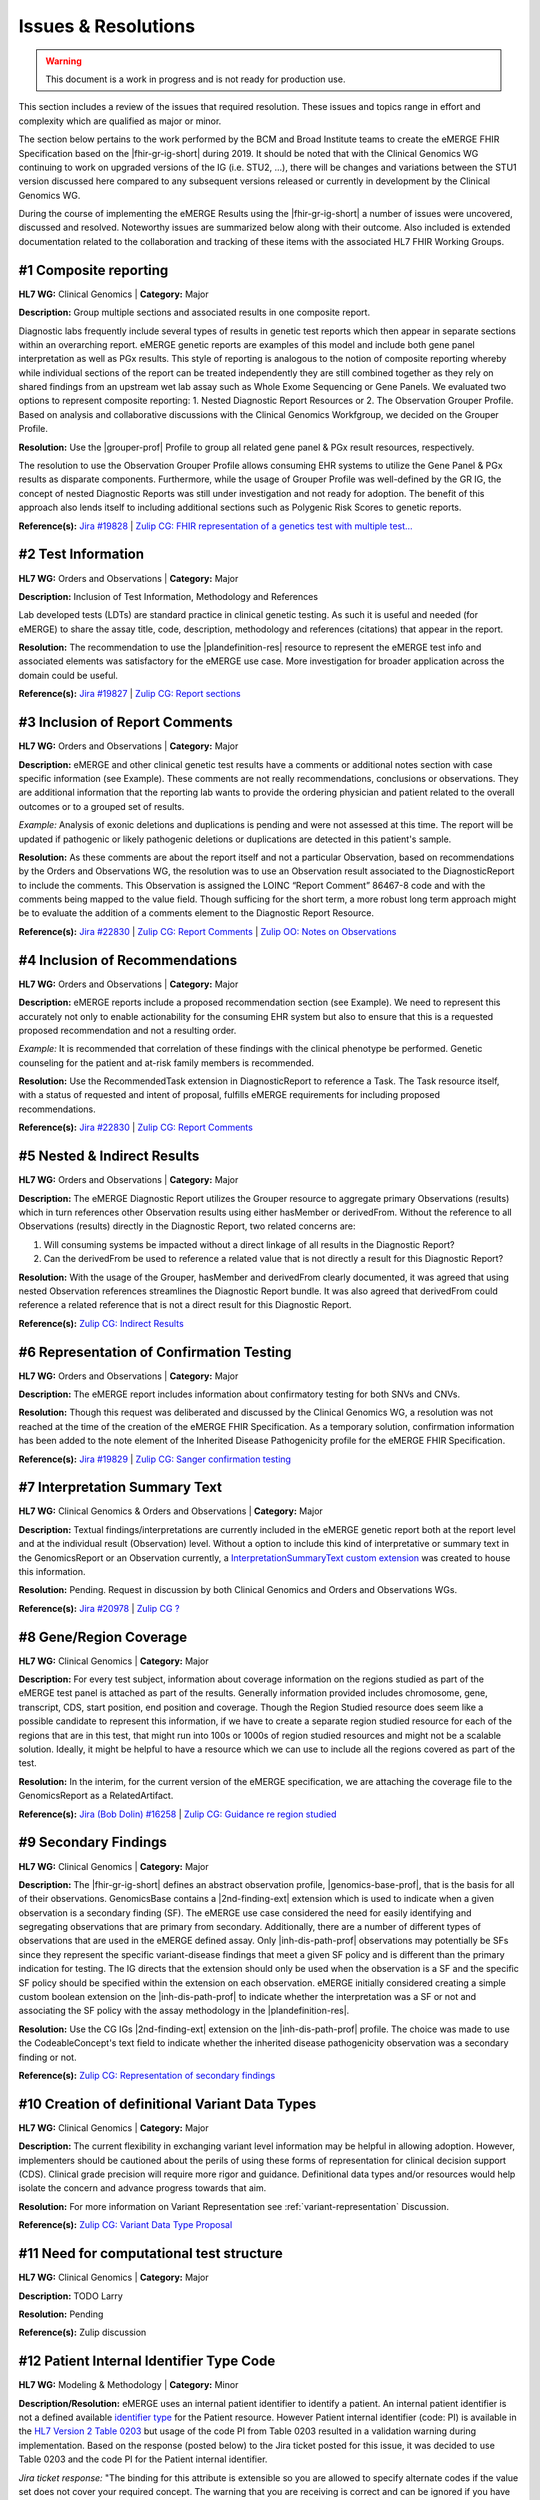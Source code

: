 .. _issues-and-resolutions:

Issues & Resolutions
====================

.. Warning::
    This document is a work in progress and is not ready for production use.

This section includes a review of the issues that required resolution. These issues and topics range in effort and complexity which are qualified as major or minor.

The section below pertains to the work performed by the BCM and Broad Institute teams to create the eMERGE FHIR Specification based on the |fhir-gr-ig-short| during 2019. It should be noted that with the Clinical Genomics WG continuing to work on upgraded versions of the IG (i.e. STU2, ...), there will be changes and variations between the STU1 version discussed here compared to any subsequent versions released or currently in development by the Clinical Genomics WG.

During the course of implementing the eMERGE Results using the |fhir-gr-ig-short| a number of issues were uncovered, discussed and resolved. Noteworthy issues are summarized below along with their outcome. Also included is extended documentation related to the collaboration and tracking of these items with the associated HL7 FHIR Working Groups.

.. _issue-composite-reporting:

#1 Composite reporting
----------------------
**HL7 WG:** Clinical Genomics | **Category:** Major

**Description:** Group multiple sections and associated results in one composite report.

Diagnostic labs frequently include several types of results in genetic test reports which then appear in separate sections within an overarching report. eMERGE genetic reports are examples of this model and include both gene panel interpretation as well as PGx results. This style of reporting is analogous to the notion of composite reporting whereby while individual sections of the report can be treated independently they are still combined together as they rely on shared findings from an upstream wet lab assay such as Whole Exome Sequencing or Gene Panels. We evaluated two options to represent composite reporting:  1. Nested Diagnostic Report Resources or 2. The Observation Grouper Profile. Based on analysis and collaborative discussions with the Clinical Genomics Workfgroup, we decided on the Grouper Profile. 


**Resolution:**
Use the |grouper-prof| Profile to group all related gene panel & PGx result resources, respectively. 

The resolution to use the Observation Grouper Profile allows consuming EHR systems to utilize the Gene Panel & PGx results as disparate components. Furthermore, while the usage of Grouper Profile was well-defined by the GR IG, the concept of nested Diagnostic Reports was still under investigation and not ready for adoption. The benefit of this approach also lends itself to including additional sections such as Polygenic Risk Scores to genetic reports.


**Reference(s):** `Jira #19828  <https://jira.hl7.org/browse/FHIR-19828?filter=-2>`_ | `Zulip CG: FHIR representation of a genetics test with multiple test... <https://chat.fhir.org/#narrow/stream/189875-genomics-.2F.20eMerge.20Pilot/topic/FHIR.20representation.20of.20a.20genetics.20test.20with.20multiple.20test.2E.2E.2E>`_

.. _issue-test-information:

#2 Test Information
-------------------
**HL7 WG:** Orders and Observations | **Category:** Major

**Description:** Inclusion of Test Information, Methodology and References

Lab developed tests (LDTs) are standard practice in clinical genetic testing. As such it is useful and needed (for eMERGE) to share the assay title, code, description, methodology and references (citations) that appear in the report.

**Resolution:**
The recommendation to use the |plandefinition-res| resource to represent the eMERGE test info and associated elements was satisfactory for the eMERGE use case. More investigation for broader application across the domain could be useful.

**Reference(s):** `Jira #19827 <https://jira.hl7.org/browse/FHIR-19827?filter=-2>`_ | `Zulip CG: Report sections <https://chat.fhir.org/#narrow/stream/189875-genomics-.2F.20eMerge.20Pilot/topic/Report.20Sections>`_

.. _issue-report-comments:

#3 Inclusion of Report Comments
-------------------------------
**HL7 WG:** Orders and Observations | **Category:** Major

**Description:**
eMERGE and other clinical genetic test results have a comments or additional notes section with case specific information (see Example). These comments are not really recommendations, conclusions or observations. They are additional information that the reporting lab wants to provide the ordering physician and patient related to the overall outcomes or to a grouped set of results.

*Example:*
Analysis of exonic deletions and duplications is pending and were not assessed at this time. The report will be updated if pathogenic or likely pathogenic deletions or duplications are detected in this patient's sample.

**Resolution:**
As these comments are about the report itself and not a particular Observation, based on recommendations by the Orders and Observations WG, the resolution was to use an Observation result associated to the DiagnosticReport to include the comments. This Observation is assigned the LOINC “Report Comment” 86467-8 code and with the comments being mapped to the value field. Though sufficing for the short term, a more robust long term approach might be to evaluate the addition of a comments element to the Diagnostic Report Resource.

**Reference(s):** `Jira #22830 <https://jira.hl7.org/browse/FHIR-22830?filter=-2>`_ | `Zulip CG: Report Comments  <https://chat.fhir.org/#narrow/stream/189875-genomics-.2F.20eMerge.20Pilot/topic/Report.20Comments>`_ | `Zulip OO: Notes on Observations <https://chat.fhir.org/#narrow/stream/179256-Orders-and.20Observation.20WG/topic/Notes.20on.20Observations.20and.20DR/near/173777260>`_

.. _issue-recommendations:

#4 Inclusion of Recommendations
-------------------------------
**HL7 WG:** Orders and Observations | **Category:** Major

**Description:**
eMERGE reports include a proposed recommendation section (see Example).  We need to represent this accurately not only to enable actionability for the consuming EHR system but also to ensure that this is a requested proposed recommendation and not a resulting order.

*Example:* It is recommended that correlation of these findings with the clinical phenotype be performed. Genetic counseling for the patient and at-risk family members is recommended.

**Resolution:**
Use the RecommendedTask extension in DiagnosticReport to reference a Task. The Task resource itself, with a status of requested and intent of proposal, fulfills eMERGE requirements for including proposed recommendations.

**Reference(s):** `Jira #22830 <https://jira.hl7.org/browse/FHIR-22830?filter=-2>`_ | `Zulip CG: Report Comments <https://chat.fhir.org/#narrow/stream/189875-genomics-.2F.20eMerge.20Pilot/topic/Report.20Comments>`_

.. _issue-nested-results:

#5 Nested & Indirect Results
----------------------------
**HL7 WG:** Orders and Observations | **Category:** Major

**Description:**
The eMERGE Diagnostic Report utilizes the Grouper resource to aggregate primary Observations (results) which in turn references other Observation results using either hasMember or derivedFrom. Without the reference to all Observations (results) directly in the Diagnostic Report, two related concerns are:

1. Will consuming systems be impacted without a direct linkage of all results in the Diagnostic Report?
2. Can the derivedFrom be used to reference a related value that is not directly a result for this Diagnostic Report?

**Resolution:**
With the usage of the Grouper, hasMember and derivedFrom clearly documented, it was agreed that using nested Observation references streamlines the Diagnostic Report bundle. It was also agreed that derivedFrom could reference a related reference that is not a direct result for this Diagnostic Report.

**Reference(s):** `Zulip CG: Indirect Results <https://chat.fhir.org/#narrow/stream/189875-genomics-.2F.20eMerge.20Pilot/topic/Indirect.20Results>`_

.. _issue-confirmation-testing:

#6 Representation of Confirmation Testing
-----------------------------------------
**HL7 WG:** Orders and Observations | **Category:** Major

**Description:**
The eMERGE report includes information about confirmatory testing for both SNVs and CNVs.

**Resolution:**
Though this request was deliberated and discussed by the Clinical Genomics WG, a resolution was not reached at the time of the creation of the eMERGE FHIR Specification. As a temporary solution, confirmation information has been added to the note element of the Inherited Disease Pathogenicity profile for the eMERGE FHIR Specification.

**Reference(s):** `Jira #19829 <https://jira.hl7.org/browse/FHIR-19829?filter=-2>`_ | `Zulip CG: Sanger confirmation testing <https://chat.fhir.org/#narrow/stream/179197-genomics/topic/Sanger.20confirmation.2Ftesting>`_

.. _issue-interp-summary-text:

#7  Interpretation Summary Text
-------------------------------
**HL7 WG:** Clinical Genomics & Orders and Observations | **Category:** Major

**Description:**
Textual findings/interpretations are currently included in the eMERGE genetic report both at the report level and at the individual result (Observation) level. Without a  option to include this kind of interpretative or summary text in the GenomicsReport or an Observation currently, a `InterpretationSummaryText custom extension <https://simplifier.net/emergefhirextensionresources/interpretationsummarytext>`_ was created to house this information.

**Resolution:**
Pending. Request in discussion by both Clinical Genomics and Orders and Observations WGs.

**Reference(s):** `Jira #20978 <https://jira.hl7.org/browse/FHIR-20978?filter=-2>`_ | `Zulip CG ? <https://chat.fhir.org/#narrow/stream/189875-genomics-.2F.20eMerge.20Pilot/search/summary>`_

.. _issue-region-coverage:

#8  Gene/Region Coverage
------------------------
**HL7 WG:** Clinical Genomics | **Category:** Major

**Description:**
For every test subject, information about coverage information on the regions studied as part of the eMERGE test panel is attached as part of the results. Generally information provided includes chromosome, gene, transcript, CDS, start position, end position and coverage. Though the Region Studied resource does seem like a possible candidate to represent this information, if we have to create a separate region studied resource for each of the regions that are in this test, that might run into 100s or 1000s of region studied resources and might not be a scalable solution. Ideally, it might be helpful to have a resource which we can use to include all the regions covered as part of the test.

**Resolution:**
In the interim, for the current version of the eMERGE specification, we are attaching the coverage file to the GenomicsReport as a RelatedArtifact.

**Reference(s):** `Jira (Bob Dolin) #16258 <https://jira.hl7.org/browse/FHIR-16258?jql=text%20~%20%22gene%20coverage%22>`_ | `Zulip CG: Guidance re region studied <https://chat.fhir.org/#narrow/stream/189875-genomics-.2F.20eMerge.20Pilot/topic/Guidance.20re.20region.20studied>`_

.. _issue-secondary-findings:

#9  Secondary Findings
----------------------
**HL7 WG:** Clinical Genomics | **Category:** Major

**Description:**
The |fhir-gr-ig-short| defines an abstract observation profile, |genomics-base-prof|, that is the basis for all of their observations. GenomicsBase contains a |2nd-finding-ext| extension which is used to indicate when a given observation is a secondary finding (SF). The eMERGE use case considered the need for easily identifying and segregating observations that are primary from secondary. Additionally, there are a number of different types of observations that are used in the eMERGE defined assay. Only |inh-dis-path-prof| observations may potentially be SFs since they represent the specific variant-disease findings that meet a given SF policy and is different than the primary indication for testing. The IG directs that the extension should only be used when the observation is a SF and the specific SF policy should be specified within the extension on each observation. eMERGE initially considered creating a simple custom boolean extension on the |inh-dis-path-prof| to indicate whether the interpretation was a SF or not and associating the SF policy with the assay methodology in the |plandefinition-res|.

**Resolution:**
Use the CG IGs |2nd-finding-ext| extension on the |inh-dis-path-prof| profile. The choice was made to use the CodeableConcept's text field to indicate whether the inherited disease pathogenicity observation was a secondary finding or not.

**Reference(s):**  `Zulip CG: Representation of secondary findings <https://chat.fhir.org/#narrow/stream/179197-genomics/topic/Representation.20of.20secondary.20findings>`_

.. _issue-variant-types:

#10 Creation of definitional Variant Data Types
-----------------------------------------------
**HL7 WG:** Clinical Genomics | **Category:** Major

**Description:**
The current flexibility in exchanging variant level information may be helpful in allowing adoption. However, implementers should be cautioned about the perils of using these forms of representation for clinical decision support (CDS). Clinical grade precision will require more rigor and guidance. Definitional data types and/or resources would help isolate the concern and advance progress towards that aim.



**Resolution:**
For more information on Variant Representation see :ref:`variant-representation` Discussion.

**Reference(s):**  `Zulip CG: Variant Data Type Proposal <https://chat.fhir.org/#narrow/stream/189875-genomics-.2F.20eMerge.20Pilot/topic/Variant.20Data.20Type.20Proposal>`_

.. _issue-computation-test-structure:

#11 Need for computational test structure
-----------------------------------------

**HL7 WG:** Clinical Genomics | **Category:** Major

**Description:**
TODO Larry

**Resolution:**
Pending

**Reference(s):**  Zulip discussion

.. _issue-patient-identifier-type:

#12 Patient Internal Identifier Type Code
-----------------------------------------

**HL7 WG:** Modeling & Methodology | **Category:** Minor

**Description/Resolution:** eMERGE uses an internal patient identifier to identify a patient. An internal patient identifier is not a defined available `identifier type <https://hl7.org/fhir/R4/valueset-identifier-type.html>`_ for the Patient resource. However Patient internal identifier (code: PI) is available in the `HL7 Version 2 Table 0203 <http://hl7.org/fhir/v2/0203/>`_ but usage of the code PI from Table 0203 resulted in a validation warning during implementation. Based on the response (posted below) to the Jira ticket posted for this issue, it was decided to use Table 0203 and the code PI for the Patient internal identifier.

*Jira ticket response:* "The binding for this attribute is extensible so you are allowed to specify alternate codes if the value set does not cover your required concept. The warning that you are receiving is correct and can be ignored if you have specified a proper code for your purposes."

**Reference(s):** `Jira #24637  <https://jira.hl7.org/browse/FHIR-24637?filter=-2>`_

.. _issue-interp-with-multiple-phenotypes:

#13 Pathogenicity phenotype cardinality change
----------------------------------------------

**HL7 WG:** Clinical Genomics | **Category:** Minor

**Description/Resolution:**
The cardinality of the associated-phenotype element in the |inh-dis-path-prof| profile was updated from 0..1 to 0..* per eMERGE request to accommodate the inclusion of possibly multiple phenotypes associated with a pathogenic/Likely Pathogenic variant.

**Reference(s):** `Jira #20552  <https://jira.hl7.org/browse/FHIR-20552?filter=-2>`_

.. _issue-14:

#14 InhDisPath value (CC) made extensible
-----------------------------------------

**HL7 WG:** Clinical Genomics | **Category:** Minor

**Description/Resolution:**
Updated ValueSet bindings to extensible for the valueCodeableConcept element in the InheritedDiseasePathogenicity profile to accommodate additional entries from the Clinvar Clinical Significance list. Furthermore, the Clinical Genomics WG also updated `other ValueSet bindings <https://docs.google.com/document/d/1E-nal_OPhJ8SSaIN_f9XqiLI5lyuGyhTIbUae8MWLMU/edit>`_ to be extensible.

**Reference(s):** `Jira #20549  <https://jira.hl7.org/browse/FHIR-20549?filter=-2>`_

.. _issue-15:

#15 Genomics Report category cardinality changed to 0..*
--------------------------------------------------------

**HL7 WG:** Clinical Genomics | **Category:** Minor

**Description/Resolution:**
The cardinality of the category element in the |genotype-prof| was updated from 0..1 to 0..* per eMERGE request to accommodate the inclusion of multiple test categories (LAB, GE) if required.

**Reference(s):** `Jira #20538  <https://jira.hl7.org/browse/FHIR-20538?filter=-2>`_

.. _issue-citing-assesed-meds:

#16 Citing specific assessed medication implications
----------------------------------------------------

**HL7 WG:** Clinical Genomics | **Category:** Minor

**Description/Resolution:**
DISCUSS, IT DOES NOT LOOK LIKE THIS IS COMPLETED

**Reference(s):** `Zulip CG: relatedArtifact extension request  <https://chat.fhir.org/#narrow/stream/189875-genomics-.2F.20eMerge.20Pilot/topic/relatedArtifact.20extension.20change.20request>`_

.. _issue-report-sign-out-v-sent-dates:

#17 Report Sign-Out v Report Sent Date
---------------------------------------

**HL7 WG:** Orders and Observations | **Category:** Minor

**Description/Resolution:**
eMERGE tracks both the report sign-out date and report issued date. However, as the Diagnostic Report only records the report issued date, per OO recommendation, it was decided to include the report issued date in the Genomics Report Profile and to track the report sign-out date internally.

**Reference(s):** `Zulip OO: date reported vs sign-off date  <https://chat.fhir.org/#narrow/stream/179256-Orders-and.20Observation.20WG/topic/date.20reported.20vs.20sign-off.20date>`_

.. _issue-recommendation-with-multi-reasons:

#18 RecommendedAction Task with Multiple Reasons
------------------------------------------------

**HL7 WG:** FHIR Infrastructure | **Category:** Minor

**Description/Resolution:**
The cardinality for reasonCode and reasonReference elements in the |task-res| resource was updated 0..* per eMERGE request. This request is accommodate use cases where we might need to indicate that multiple Observations resulted in a particular Task Recommendation.

**Reference(s):** `Jira #25255 <https://jira.hl7.org/browse/FHIR-25255?filter=-2>`_ | `Zulip CG: task recommendations <https://chat.fhir.org/#narrow/stream/179197-genomics/topic/task.20recommendations>`_

.. _issue-patient-age:

#19  Add Age to US-Core Patient Profile
---------------------------------------

**HL7 WG:** FHIR Mgmt | **Category:** Unknown

**Description:**
The Patient resource currently only includes Date of Birth but not Age. As DOB is considered PHI, for de-identifying purposes we collect Age instead of (or in addition to) DOB as part of a test order to comply with CLIA regulations. As the Jira ticket to the Patient Administration and FHIR Mgmt WGs on this standard extension request is still pending, we created a `Patient.Age custom extension <https://simplifier.net/eMERGEFHIRExtensionResources/PatientAge/~overview>`_ to handle this requirement.

**Resolution:**
Pending. The Patient Administration Workgroup does not believe that a standard extension for Age for the Patient resource should be created.

**Reference(s):** `Jira #24652 <https://jira.hl7.org/browse/FHIR-24652>`_

.. _issue-research-flag:

#20  Clinical v Research Flag
-----------------------------

**HL7 WG:** Clinical Genomics | **Category:** Unknown

**Description:**
The BCM HGSC Clinical Lab produces both clinical and research genetic reports and we generally tag and label the reports as research or clinical. Typically, research reports are do not go through Sanger or similar confirmation process. It would be helpful to have a flag in the DiagnosticReport indicating if a report is clinical or research.

**Resolution:**
Pending.  This is an optional feature request and does not impact the current design of the eMERGE FHIR Specification.

**Reference(s):** `Jira #22782 <https://jira.hl7.org/browse/FHIR-22782?filter=-2>`_

.. _issue-fixed-report-code:

#21 Why is the Report code fixed to LOINC:81247-9?
--------------------------------------------------

**HL7 WG:** Clinical Genomics | **Category:** Unknown

**Description:**
What is the purpose of the LOINC code 81247-9 as a code value for the code field in the Genomics Report resource? How does this code distinguish between different genetics tests e.g. Whole Exome Sequencing, Whole Genome Sequencing, Exome Panels etc.? T

**Resolution:**
Pending. This code is currently added to the eMERGE FHIR Specification to meet the requirement of the Genomics Reporting IG.

*Clinical Genomics WG feedback:* Current guidance is to require this code be present on all genetic reports. Note that you can supply a more granular code in another system as an additional coding on the same CodeableConcept to cater to more specific use cases.

**Reference(s):** `Jira #19831 <https://jira.hl7.org/browse/FHIR-19831?filter=-2>`_

.. _issue-recommendation-codes:

#22 RecommendedAction "code" should be extensible
-------------------------------------------------

**HL7 WG:** Clinical Genomics | **Category:** Unknown

**Description:**
The change request is to make the "code" binding extensible versus the current state of required. Currently, there are 3 codes available for recommendations and it seems highly unlikely these will be robust enough to serve the implementations yet to occur. This is an enhancement requirement for the future and does not impact the current eMERGE FHIR Specification implementation.

**Resolution:**
Pending

**Reference(s):** `Jira #25187 <https://jira.hl7.org/browse/FHIR-25187?filter=-2&jql=reporter%20%3D%20lbabb%20%20order%20by%20created%20DESC>`_ | `Zulip CG: task recommendation follow up <https://chat.fhir.org/#narrow/stream/179197-genomics/topic/task.20recommendation.20follow.20up>`_

.. _issue-disclaimers:

#23 Inclusion of Disclaimers
----------------------------

**HL7 WG:** Orders and Observations | **Category:** Unknown

**Description:**
Test disclaimers are a standard inclusion in every eMERGE report.  The disclaimer is not case specific. Without a  option to include the disclaimer in the GenomicsReport or an Observation currently, a `TestDisclaimer custom extension <https://simplifier.net/emergefhirextensionresources/testdisclaimer>`_ was created to house the disclaimer and the disclaimer was added to the GenomicsReport Profile.

**Resolution:**
Pending

**Reference(s):** `Zulip CG: Report Comments <https://chat.fhir.org/#narrow/stream/189875-genomics-.2F.20eMerge.20Pilot/topic/Report.20Comments>`_
